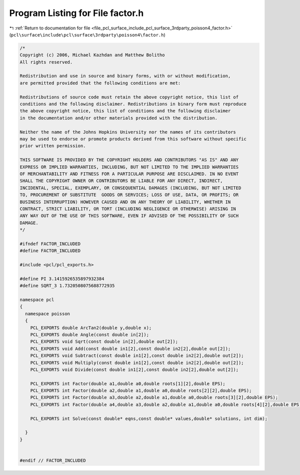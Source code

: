 
.. _program_listing_file_pcl_surface_include_pcl_surface_3rdparty_poisson4_factor.h:

Program Listing for File factor.h
=================================

|exhale_lsh| :ref:`Return to documentation for file <file_pcl_surface_include_pcl_surface_3rdparty_poisson4_factor.h>` (``pcl\surface\include\pcl\surface\3rdparty\poisson4\factor.h``)

.. |exhale_lsh| unicode:: U+021B0 .. UPWARDS ARROW WITH TIP LEFTWARDS

.. code-block:: cpp

   /*
   Copyright (c) 2006, Michael Kazhdan and Matthew Bolitho
   All rights reserved.
   
   Redistribution and use in source and binary forms, with or without modification,
   are permitted provided that the following conditions are met:
   
   Redistributions of source code must retain the above copyright notice, this list of
   conditions and the following disclaimer. Redistributions in binary form must reproduce
   the above copyright notice, this list of conditions and the following disclaimer
   in the documentation and/or other materials provided with the distribution. 
   
   Neither the name of the Johns Hopkins University nor the names of its contributors
   may be used to endorse or promote products derived from this software without specific
   prior written permission. 
   
   THIS SOFTWARE IS PROVIDED BY THE COPYRIGHT HOLDERS AND CONTRIBUTORS "AS IS" AND ANY
   EXPRESS OR IMPLIED WARRANTIES, INCLUDING, BUT NOT LIMITED TO THE IMPLIED WARRANTIES 
   OF MERCHANTABILITY AND FITNESS FOR A PARTICULAR PURPOSE ARE DISCLAIMED. IN NO EVENT
   SHALL THE COPYRIGHT OWNER OR CONTRIBUTORS BE LIABLE FOR ANY DIRECT, INDIRECT,
   INCIDENTAL, SPECIAL, EXEMPLARY, OR CONSEQUENTIAL DAMAGES (INCLUDING, BUT NOT LIMITED
   TO, PROCUREMENT OF SUBSTITUTE  GOODS OR SERVICES; LOSS OF USE, DATA, OR PROFITS; OR
   BUSINESS INTERRUPTION) HOWEVER CAUSED AND ON ANY THEORY OF LIABILITY, WHETHER IN
   CONTRACT, STRICT LIABILITY, OR TORT (INCLUDING NEGLIGENCE OR OTHERWISE) ARISING IN
   ANY WAY OUT OF THE USE OF THIS SOFTWARE, EVEN IF ADVISED OF THE POSSIBILITY OF SUCH
   DAMAGE.
   */
   
   #ifndef FACTOR_INCLUDED
   #define FACTOR_INCLUDED
   
   #include <pcl/pcl_exports.h>
   
   #define PI 3.1415926535897932384
   #define SQRT_3 1.7320508075688772935
   
   namespace pcl
   {
     namespace poisson
     {
       PCL_EXPORTS double ArcTan2(double y,double x);
       PCL_EXPORTS double Angle(const double in[2]);
       PCL_EXPORTS void Sqrt(const double in[2],double out[2]);
       PCL_EXPORTS void Add(const double in1[2],const double in2[2],double out[2]);
       PCL_EXPORTS void Subtract(const double in1[2],const double in2[2],double out[2]);
       PCL_EXPORTS void Multiply(const double in1[2],const double in2[2],double out[2]);
       PCL_EXPORTS void Divide(const double in1[2],const double in2[2],double out[2]);
   
       PCL_EXPORTS int Factor(double a1,double a0,double roots[1][2],double EPS);
       PCL_EXPORTS int Factor(double a2,double a1,double a0,double roots[2][2],double EPS);
       PCL_EXPORTS int Factor(double a3,double a2,double a1,double a0,double roots[3][2],double EPS);
       PCL_EXPORTS int Factor(double a4,double a3,double a2,double a1,double a0,double roots[4][2],double EPS);
   
       PCL_EXPORTS int Solve(const double* eqns,const double* values,double* solutions, int dim);
   
     }
   }
   
   
   #endif // FACTOR_INCLUDED
